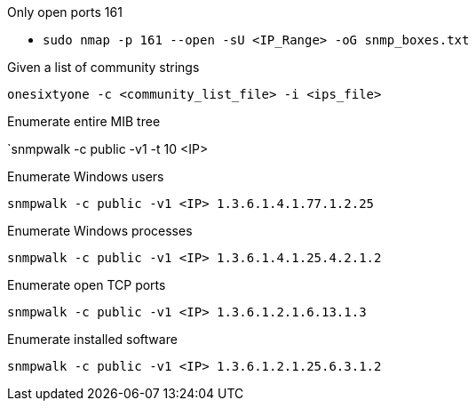 Only open ports 161

- `sudo nmap -p 161 --open -sU <IP_Range> -oG snmp_boxes.txt`

Given a list of community strings

`onesixtyone -c <community_list_file> -i <ips_file>`

Enumerate entire MIB tree

`snmpwalk -c public -v1 -t 10 <IP>

Enumerate Windows users

`snmpwalk -c public -v1 <IP> 1.3.6.1.4.1.77.1.2.25`

Enumerate Windows processes

`snmpwalk -c public -v1 <IP> 1.3.6.1.4.1.25.4.2.1.2`

Enumerate open TCP ports

`snmpwalk -c public -v1 <IP> 1.3.6.1.2.1.6.13.1.3`

Enumerate installed software

`snmpwalk -c public -v1 <IP> 1.3.6.1.2.1.25.6.3.1.2`

